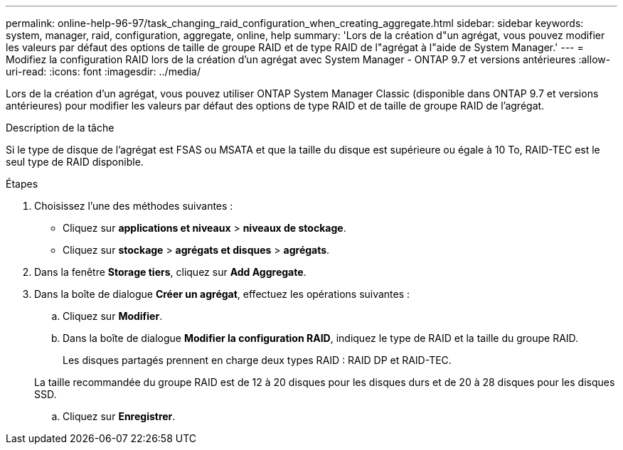 ---
permalink: online-help-96-97/task_changing_raid_configuration_when_creating_aggregate.html 
sidebar: sidebar 
keywords: system, manager, raid, configuration, aggregate, online, help 
summary: 'Lors de la création d"un agrégat, vous pouvez modifier les valeurs par défaut des options de taille de groupe RAID et de type RAID de l"agrégat à l"aide de System Manager.' 
---
= Modifiez la configuration RAID lors de la création d'un agrégat avec System Manager - ONTAP 9.7 et versions antérieures
:allow-uri-read: 
:icons: font
:imagesdir: ../media/


[role="lead"]
Lors de la création d'un agrégat, vous pouvez utiliser ONTAP System Manager Classic (disponible dans ONTAP 9.7 et versions antérieures) pour modifier les valeurs par défaut des options de type RAID et de taille de groupe RAID de l'agrégat.

.Description de la tâche
Si le type de disque de l'agrégat est FSAS ou MSATA et que la taille du disque est supérieure ou égale à 10 To, RAID-TEC est le seul type de RAID disponible.

.Étapes
. Choisissez l'une des méthodes suivantes :
+
** Cliquez sur *applications et niveaux* > *niveaux de stockage*.
** Cliquez sur *stockage* > *agrégats et disques* > *agrégats*.


. Dans la fenêtre *Storage tiers*, cliquez sur *Add Aggregate*.
. Dans la boîte de dialogue *Créer un agrégat*, effectuez les opérations suivantes :
+
.. Cliquez sur *Modifier*.
.. Dans la boîte de dialogue *Modifier la configuration RAID*, indiquez le type de RAID et la taille du groupe RAID.
+
Les disques partagés prennent en charge deux types RAID : RAID DP et RAID-TEC.

+
La taille recommandée du groupe RAID est de 12 à 20 disques pour les disques durs et de 20 à 28 disques pour les disques SSD.

.. Cliquez sur *Enregistrer*.



